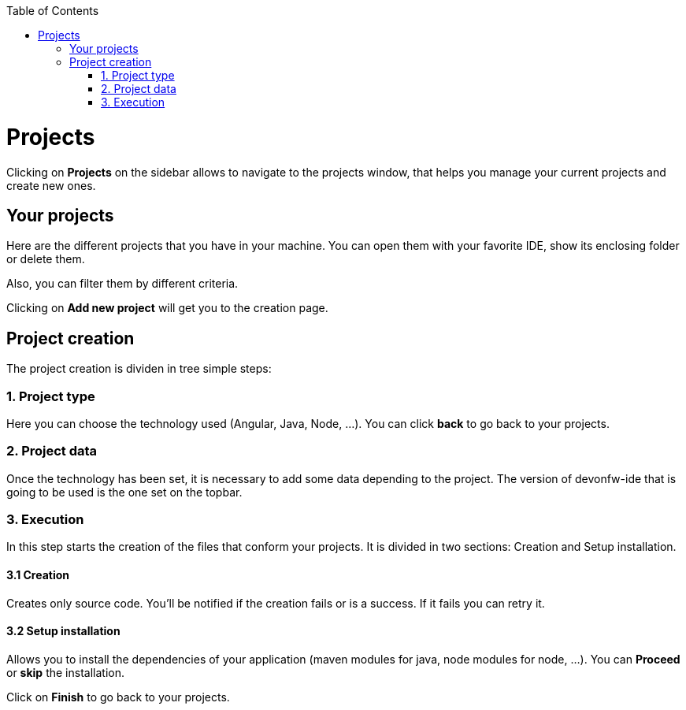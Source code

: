 :toc: macro

ifdef::env-github[]
:tip-caption: :bulb:
:note-caption: :information_source:
:important-caption: :heavy_exclamation_mark:
:caution-caption: :fire:
:warning-caption: :warning:
endif::[]

toc::[]
:idprefix:
:idseparator: -
:reproducible:
:source-highlighter: rouge

= Projects

Clicking on *Projects* on the sidebar allows to navigate to the projects window, that helps you manage your current projects and create new ones.

== Your projects

Here are the different projects that you have in your machine. You can open them with your favorite IDE, show its enclosing folder or delete them.


Also, you can filter them by different criteria.

Clicking on *Add new project* will get you to the creation page.

== Project creation

The project creation is dividen in tree simple steps:

=== 1. Project type

Here you can choose the technology used (Angular, Java, Node, ...).
You can click *back* to go back to your projects.

=== 2. Project data

Once the technology has been set, it is necessary to add some data depending to the project. The version of devonfw-ide that is going to be used is the one set on the topbar.

=== 3. Execution

In this step starts the creation of the files that conform your projects. It is divided in two sections: Creation and Setup installation.

==== 3.1 Creation

Creates only source code. You'll be notified if the creation fails or is a success. If it fails you can retry it.

==== 3.2 Setup installation

Allows you to install the dependencies of your application (maven modules for java, node modules for node, ...). You can *Proceed* or *skip* the installation.

Click on *Finish* to go back to your projects.
